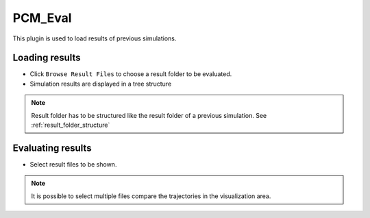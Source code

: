 ..
  ************************************************************
  Copyright (c) 2021 ITK-Engineering GmbH

  This program and the accompanying materials are made
  available under the terms of the Eclipse Public License 2.0
  which is available at https://www.eclipse.org/legal/epl-2.0/

  SPDX-License-Identifier: EPL-2.0
  ************************************************************

.. _pcm_eval:

PCM_Eval
========

This plugin is used to load results of previous simulations. 

Loading results
---------------

* Click ``Browse Result Files`` to choose a result folder to be evaluated.
* Simulation results are displayed in a tree structure

.. note::

  Result folder has to be structured like the result folder of a previous simulation.
  See :ref:`result_folder_structure`

.. image:: _static/images/plugin/pcm_eval/overview.png

Evaluating results
------------------

* Select result files to be shown. 

.. note::
  It is possible to select multiple files compare the trajectories in the visualization area.

.. image:: _static/images/plugin/pcm_eval/select.png
